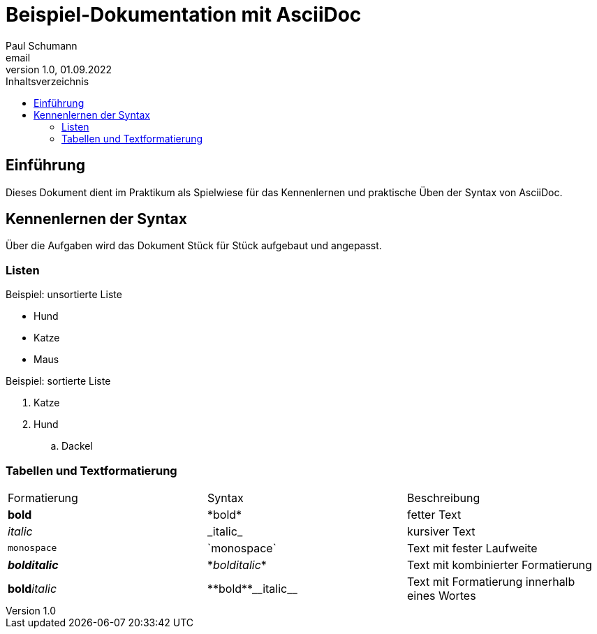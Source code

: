 = Beispiel-Dokumentation mit AsciiDoc 
Paul Schumann <email> 
1.0, 01.09.2022
:toc: 
:toc-title: Inhaltsverzeichnis
// Platzhalter für weitere Dokumenten-Attribute 

== Einführung
Dieses Dokument dient im Praktikum als Spielwiese für das Kennenlernen und praktische Üben der Syntax von AsciiDoc.

== Kennenlernen der Syntax

Über die Aufgaben wird das Dokument Stück für Stück aufgebaut und angepasst.

=== Listen

.Beispiel: unsortierte Liste 
- Hund
- Katze 
- Maus

.Beispiel: sortierte Liste
. Katze 
. Hund
.. Dackel

=== Tabellen und Textformatierung

[width="100%"]
|=======
|Formatierung |Syntax |Beschreibung
|*bold* | \*bold* |fetter Text 
|_italic_ |\_italic_ |kursiver Text
|`monospace` |\`monospace`|Text mit fester Laufweite
|*_bolditalic_* |\*_bolditalic_*|Text mit kombinierter Formatierung
| **bold**__italic__ | pass:[**bold**__italic__]|Text mit Formatierung innerhalb eines Wortes
|=======

 	 	


	


	




	


	




	


	




	


	




	


	

